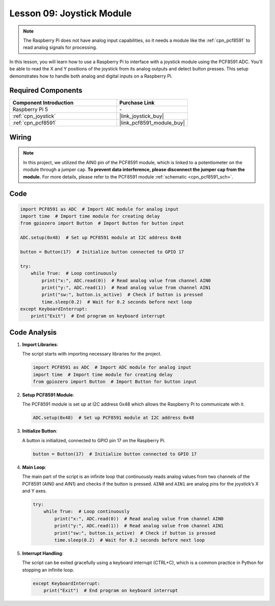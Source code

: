 .. _pi_lesson09_joystick:

Lesson 09: Joystick Module
==================================

.. note::
   The Raspberry Pi does not have analog input capabilities, so it needs a module like the :ref:`cpn_pcf8591` to read analog signals for processing.

In this lesson, you will learn how to use a Raspberry Pi to interface with a joystick module using the PCF8591 ADC. You'll be able to read the X and Y positions of the joystick from its analog outputs and detect button presses. This setup demonstrates how to handle both analog and digital inputs on a Raspberry Pi. 

Required Components
---------------------------

.. list-table::
    :widths: 30 20
    :header-rows: 1

    *   - Component Introduction
        - Purchase Link

    *   - Raspberry Pi 5
        - \-
    *   - :ref:`cpn_joystick`
        - |link_joystick_buy|
    *   - :ref:`cpn_pcf8591`
        - |link_pcf8591_module_buy|


Wiring
---------------------------

.. note::
   In this project, we utilized the AIN0 pin of the PCF8591 module, which is linked to a potentiometer on the module through a jumper cap. **To prevent data interference, please disconnect the jumper cap from the module.** For more details, please refer to the PCF8591 module :ref:`schematic <cpn_pcf8591_sch>`.

.. image:: img/Lesson_09_Jostick_Module_pi_bb.png
    :width: 100%


Code
---------------------------

.. code-block:: python

   import PCF8591 as ADC  # Import ADC module for analog input
   import time  # Import time module for creating delay
   from gpiozero import Button  # Import Button for button input
   
   ADC.setup(0x48)  # Set up PCF8591 module at I2C address 0x48
   
   button = Button(17)  # Initialize button connected to GPIO 17
   
   try:
       while True:  # Loop continuously
           print("x:", ADC.read(0))  # Read analog value from channel AIN0
           print("y:", ADC.read(1))  # Read analog value from channel AIN1
           print("sw:", button.is_active)  # Check if button is pressed
           time.sleep(0.2)  # Wait for 0.2 seconds before next loop
   except KeyboardInterrupt:
       print("Exit")  # End program on keyboard interrupt



Code Analysis
---------------------------

1. **Import Libraries**:

   The script starts with importing necessary libraries for the project.

   .. code-block:: python

      import PCF8591 as ADC  # Import ADC module for analog input
      import time  # Import time module for creating delay
      from gpiozero import Button  # Import Button for button input

2. **Setup PCF8591 Module**:

   The PCF8591 module is set up at I2C address 0x48 which allows the Raspberry Pi to communicate with it.

   .. code-block:: python

      ADC.setup(0x48)  # Set up PCF8591 module at I2C address 0x48

3. **Initialize Button**:

   A button is initialized, connected to GPIO pin 17 on the Raspberry Pi.

   .. code-block:: python

      button = Button(17)  # Initialize button connected to GPIO 17

4. **Main Loop**:

   The main part of the script is an infinite loop that continuously reads analog values from two channels of the PCF8591 (AIN0 and AIN1) and checks if the button is pressed. ``AIN0`` and ``AIN1`` are analog pins for the joystick’s X and Y axes.

   .. code-block:: python

      try:
          while True:  # Loop continuously
              print("x:", ADC.read(0))  # Read analog value from channel AIN0
              print("y:", ADC.read(1))  # Read analog value from channel AIN1
              print("sw:", button.is_active)  # Check if button is pressed
              time.sleep(0.2)  # Wait for 0.2 seconds before next loop

5. **Interrupt Handling**:

   The script can be exited gracefully using a keyboard interrupt (CTRL+C), which is a common practice in Python for stopping an infinite loop.

   .. code-block:: python

      except KeyboardInterrupt:
          print("Exit")  # End program on keyboard interrupt